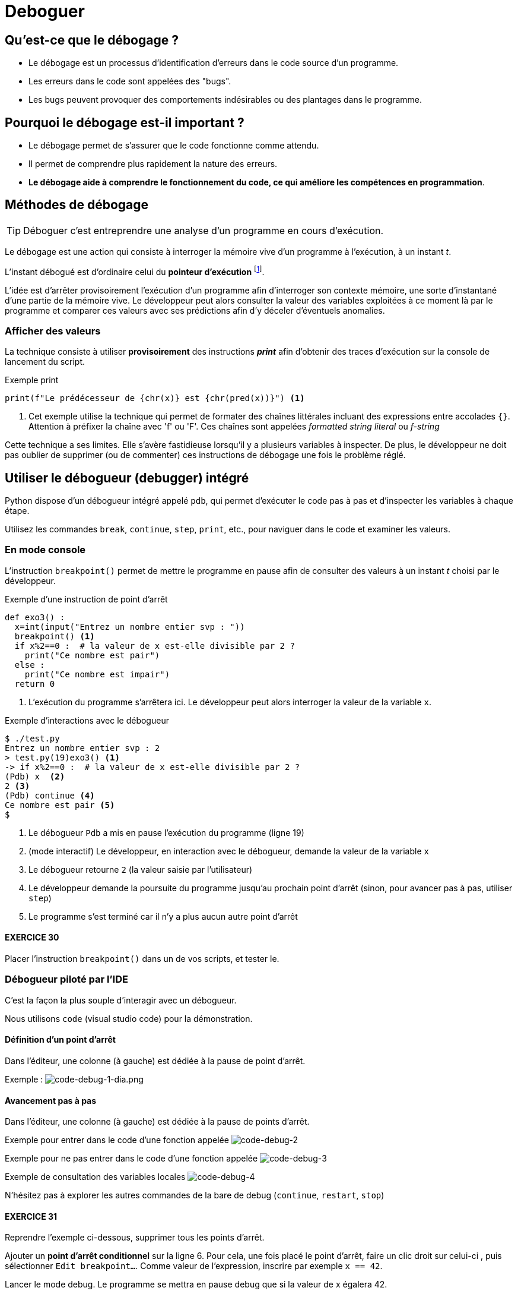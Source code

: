 = Deboguer

:imagesdir: ../assets/images

== Qu'est-ce que le débogage ?

* Le débogage est un processus d'identification d'erreurs dans le code source d'un programme.
* Les erreurs dans le code sont appelées des "bugs".
* Les bugs peuvent provoquer des comportements indésirables ou des plantages dans le programme.

== Pourquoi le débogage est-il important ?

* Le débogage permet de s'assurer que le code fonctionne comme attendu.
* Il permet de comprendre plus rapidement la nature des erreurs.
* *Le débogage aide à comprendre le fonctionnement du code, ce qui améliore les compétences en programmation*.


== Méthodes de débogage

TIP: Déboguer c'est entreprendre une analyse d'un programme en cours d'exécution.

Le débogage est une action qui consiste à interroger la mémoire vive d'un programme à l'exécution, à un instant _t_.

L'instant débogué est d'ordinaire celui du *pointeur d'exécution* footnote:[peut être aussi _postmortem_].

L'idée est d'arrêter provisoirement l'exécution d'un programme afin d'interroger son contexte mémoire, une sorte d'instantané d'une partie de la mémoire vive. Le développeur peut alors consulter la valeur des variables exploitées à ce moment là par le programme et comparer ces valeurs avec ses prédictions afin d'y déceler d'éventuels anomalies. 

=== Afficher des valeurs   

La technique consiste à utiliser *provisoirement* des instructions *_print_* afin d'obtenir des traces d'exécution sur la console de lancement du script.

.Exemple print
[source, python]
----
print(f"Le prédécesseur de {chr(x)} est {chr(pred(x))}") <1>

----

<1> Cet exemple utilise la technique qui permet de formater des chaînes littérales incluant des expressions entre accolades `{}`. Attention à préfixer la chaîne avec 'f' ou 'F'. Ces chaînes sont appelées _formatted string literal_ ou _f-string_

Cette technique a ses limites. Elle s'avère fastidieuse lorsqu'il y a plusieurs variables à inspecter. De plus, le développeur ne doit pas oublier de supprimer (ou de commenter) ces instructions de débogage une fois le problème réglé.

== Utiliser le débogueur (debugger) intégré

Python dispose d'un débogueur intégré appelé `pdb`, qui permet d'exécuter le code pas à pas et d'inspecter les variables à chaque étape.

Utilisez les commandes `break`, `continue`, `step`, `print`, etc., pour naviguer dans le code et examiner les valeurs.

=== En mode console 

L'instruction `breakpoint()` permet de mettre le programme en pause afin de consulter des valeurs à un instant _t_ choisi par le développeur.

.Exemple d'une instruction de point d'arrêt
[source, python]
----
def exo3() :
  x=int(input("Entrez un nombre entier svp : "))
  breakpoint() <1>
  if x%2==0 :  # la valeur de x est-elle divisible par 2 ?
    print("Ce nombre est pair")
  else :
    print("Ce nombre est impair")
  return 0
----

<1> L'exécution du programme s'arrêtera ici. Le développeur peut alors interroger la valeur de la variable `x`.

.Exemple d'interactions avec le débogueur
[,console]
----
$ ./test.py 
Entrez un nombre entier svp : 2
> test.py(19)exo3() <1>
-> if x%2==0 :  # la valeur de x est-elle divisible par 2 ?
(Pdb) x  <2>
2 <3>
(Pdb) continue <4>
Ce nombre est pair <5>
$ 
----

<1> Le débogueur `Pdb` a mis en pause l'exécution du programme (ligne 19)
<2> (mode interactif) Le développeur, en interaction avec le débogueur, demande la valeur de la variable `x`
<3> Le débogueur retourne `2` (la valeur saisie par l'utilisateur)
<4> Le développeur demande la poursuite du programme jusqu'au prochain point d'arrêt (sinon, pour avancer pas à pas, utiliser `step`)
<5> Le programme s'est terminé car il n'y a plus aucun autre point d'arrêt

==== EXERCICE 30

Placer l'instruction `breakpoint()` dans un de vos scripts, et tester le.


=== Débogueur piloté par l'IDE

C'est la façon la plus souple d'interagir avec un débogueur.

Nous utilisons `code` (visual studio code) pour la démonstration.


==== Définition d'un point d'arrêt

Dans l'éditeur, une colonne (à gauche) est dédiée à la pause de point d'arrêt.

Exemple :
image:code-debug-1-dia.png[code-debug-1-dia.png]

==== Avancement pas à pas

Dans l'éditeur, une colonne (à gauche) est dédiée à la pause de points d'arrêt.

Exemple pour entrer dans le code d'une fonction appelée 
image:code-debug-2-dia.png[code-debug-2]

Exemple pour ne pas entrer dans le code d'une fonction appelée
image:code-debug-3-dia.png[code-debug-3]

Exemple de consultation des variables locales
image:code-debug-4-dia.png[code-debug-4]


N'hésitez pas à explorer les autres commandes de la bare de debug (`continue`, `restart`, `stop`)


==== EXERCICE 31

Reprendre l'exemple ci-dessous, supprimer tous les points d'arrêt.

Ajouter un *point d'arrêt conditionnel* sur la ligne 6. Pour cela, une fois placé le point d'arrêt, faire un clic droit sur celui-ci , puis sélectionner `Edit breakpoint...`. Comme valeur de l'expression, inscrire par exemple `x == 42`.

Lancer le mode debug. Le programme se mettra en pause debug que si la valeur de x égalera 42. 

Une technique fort pratique pour pister des erreurs !

Testez-la !


== Les assertions pour se prémunir de certains bugs

Les assertions sont des instructions qui vérifient la cohérence de valeurs en cours d'exécution dans le code.

Elles peuvent être utilisées pour vérifier des résultats intermédiaires ou des conditions d'utilisation de fonctions (particulièrement dans le cas de langage de script non typés).


=== L'instruction assert

L'instruction `assert` permet de vérifier qu'une condition est vraie à un point particulier du code.

Si la condition est fausse, une exception `AssertionError` sera levée, indiquant qu'il y a un problème à cet endroit.

.Exemple d'instruction `assert` (les listes sont étudiées dans la section suivante)
[source, python]
----
def extract_name(full_name : str) -> tuple :
    """
    Algorithme naïf, full_name de la forme "prénom nom"
    Retourne une liste de 2 éléments
    """
    assert isinstance(full_name, str), "Le nom complet doit être une chaîne de caractères."
    names = full_name.split() # place les différentes partie de full_name dans une liste
    assert len(names) >= 2, "Le nom complet doit contenir au moins un prénom et un nom de famille."
    first_name = names[0]
    last_name = names[-1]
    return first_name, last_name

# Exemple d'utilisation
try:
    full_name = "John Doe"
    first_name, last_name = extract_name(full_name)
    print(f"Prénom : {first_name}")
    print(f"Nom de famille : {last_name}")
except AssertionError as e:
    print(f"Erreur : {e}")

----

Dans cet exemple, nous avons une fonction `extract_name()` qui extrait le prénom et le nom de famille d'une chaîne de caractères qui représente un nom complet.

L'instruction `assert` est utilisée pour vérifier deux choses :

* La variable full_name doit être une chaîne de caractères. Si ce n'est pas le cas, une exception `AssertionError` est levée avec le message : "Le nom complet doit être une chaîne de caractères."

* La chaîne de caractères full_name doit contenir au moins un prénom et un nom de famille. Si la chaîne ne contient pas au moins deux parties (prénom et nom de famille) séparées par un espace, une exception `AssertionError` est levée avec le message : "Le nom complet doit contenir au moins un prénom et un nom de famille."

Ces assertions nous permettent de nous assurer que la fonction `extract_name()` est correctement utilisée avec une chaîne de caractères représentant un nom complet. Si un développeur utilise la fonction de manière incorrecte en passant un autre type de variable ou une chaîne de caractères mal formatée, les assertions lèveront une exception pour signaler le problème.

Notez que l'utilisation des assertions dépend du contexte de votre programme et de l'endroit où vous souhaitez détecter les erreurs. *Les assertions sont particulièrement utiles pour valider les entrées de fonction, les préconditions et les invariants, permettant ainsi de s'assurer que le code est utilisé correctement et en accord avec les attentes du développeur concepteur de la fonction.*

==== EXERCICE 33

Tester la fonction `extract_name`, avec au moins 3 scénarios :

. un de réussite (à l'instar de celui fourni)
. un avec une erreur de type
. un avec une erreur de mauvais contenu de chaîne

Pour les plus avancés :
[start=4]
. Modifier la fonction pour qu'elle considère que le nom de famille est toute la seconde partie après le prénom (premier mot). À tester avec `Guido van Rossum`.


